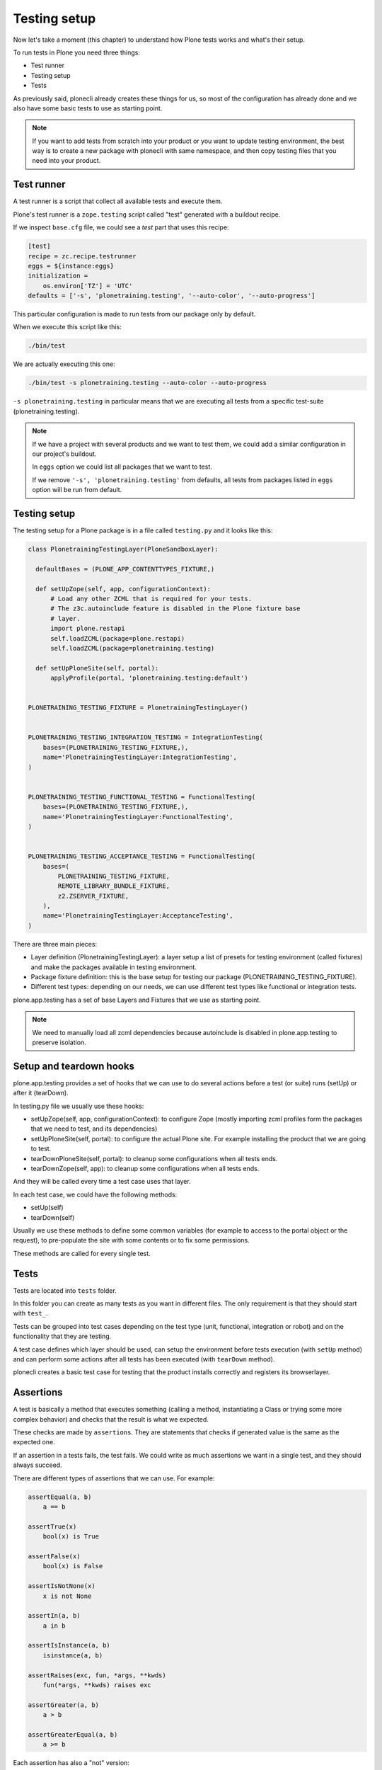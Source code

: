 Testing setup
=============

Now let's take a moment (this chapter) to understand how Plone tests works and what's their setup.

To run tests in Plone you need three things:

- Test runner
- Testing setup
- Tests

As previously said, plonecli already creates these things for us, so most of the configuration has already done and we also have
some basic tests to use as starting point.

.. note::

    If you want to add tests from scratch into your product or you want to update testing environment, the best way is to create a new
    package with plonecli with same namespace, and then copy testing files that you need into your product.

Test runner
-----------

A test runner is a script that collect all available tests and execute them.

Plone's test runner is a ``zope.testing`` script called "test" generated with a buildout recipe.

If we inspect ``base.cfg`` file, we could see a `test` part that uses this recipe:

.. code-block:: ini

  [test]
  recipe = zc.recipe.testrunner
  eggs = ${instance:eggs}
  initialization =
      os.environ['TZ'] = 'UTC'
  defaults = ['-s', 'plonetraining.testing', '--auto-color', '--auto-progress']

This particular configuration is made to run tests from our package only by default.

When we execute this script like this:

.. code-block:: console

    ./bin/test

We are actually executing this one:

.. code-block:: console

    ./bin/test -s plonetraining.testing --auto-color --auto-progress

``-s plonetraining.testing`` in particular means that we are executing all tests from a specific test-suite (plonetraining.testing).

.. note::

    If we have a project with several products and we want to test them, we could add a similar configuration in our project's buildout.

    In ``eggs`` option we could list all packages that we want to test.

    If we remove ``'-s', 'plonetraining.testing'`` from defaults, all tests from packages listed in ``eggs`` option will be
    run from default.


Testing setup
-------------

The testing setup for a Plone package is in a file called ``testing.py`` and it looks like this:

.. code-block:: python

  class PlonetrainingTestingLayer(PloneSandboxLayer):

    defaultBases = (PLONE_APP_CONTENTTYPES_FIXTURE,)

    def setUpZope(self, app, configurationContext):
        # Load any other ZCML that is required for your tests.
        # The z3c.autoinclude feature is disabled in the Plone fixture base
        # layer.
        import plone.restapi
        self.loadZCML(package=plone.restapi)
        self.loadZCML(package=plonetraining.testing)

    def setUpPloneSite(self, portal):
        applyProfile(portal, 'plonetraining.testing:default')


  PLONETRAINING_TESTING_FIXTURE = PlonetrainingTestingLayer()


  PLONETRAINING_TESTING_INTEGRATION_TESTING = IntegrationTesting(
      bases=(PLONETRAINING_TESTING_FIXTURE,),
      name='PlonetrainingTestingLayer:IntegrationTesting',
  )


  PLONETRAINING_TESTING_FUNCTIONAL_TESTING = FunctionalTesting(
      bases=(PLONETRAINING_TESTING_FIXTURE,),
      name='PlonetrainingTestingLayer:FunctionalTesting',
  )


  PLONETRAINING_TESTING_ACCEPTANCE_TESTING = FunctionalTesting(
      bases=(
          PLONETRAINING_TESTING_FIXTURE,
          REMOTE_LIBRARY_BUNDLE_FIXTURE,
          z2.ZSERVER_FIXTURE,
      ),
      name='PlonetrainingTestingLayer:AcceptanceTesting',
  )

There are three main pieces:

- Layer definition (PlonetrainingTestingLayer): a layer setup a list of presets for testing environment (called fixtures) and make the packages available in testing environment.
- Package fixture definition: this is the base setup for testing our package (PLONETRAINING_TESTING_FIXTURE).
- Different test types: depending on our needs, we can use different test types like functional or integration tests.

plone.app.testing has a set of base Layers and Fixtures that we use as starting point.


.. note::

    We need to manually load all zcml dependencies because autoinclude is disabled in plone.app.testing to preserve isolation.


Setup and teardown hooks
------------------------

plone.app.testing provides a set of hooks that we can use to do several actions before a test (or suite) runs (setUp) or after it (tearDown).


In testing.py file we usually use these hooks:

- setUpZope(self, app, configurationContext): to configure Zope (mostly importing zcml profiles form the packages that we need to test, and its dependencies)
- setUpPloneSite(self, portal): to configure the actual Plone site. For example installing the product that we are going to test.
- tearDownPloneSite(self, portal): to cleanup some configurations when all tests ends.
- tearDownZope(self, app): to cleanup some configurations when all tests ends.

And they will be called every time a test case uses that layer.

In each test case, we could have the following methods:

- setUp(self)
- tearDown(self)

Usually we use these methods to define some common variables (for example to access to the portal object or the request), to pre-populate the site with some contents or to fix some permissions.

These methods are called for every single test.

Tests
-----

Tests are located into ``tests`` folder.

In this folder you can create as many tests as you want in different files. The only requirement is that they should start with ``test_``.

Tests can be grouped into test cases depending on the test type (unit, functional, integration or robot) and on the functionality that they are testing.

A test case defines which layer should be used, can setup the environment before tests execution (with ``setUp`` method) and can perform some actions after all tests has been executed (with ``tearDown`` method).

plonecli creates a basic test case for testing that the product installs correctly and registers its browserlayer.


Assertions
----------

A test is basically a method that executes something (calling a method, instantiating a Class or trying some more complex behavior) and checks that the result is what we expected.

These checks are made by ``assertions``. They are statements that checks if generated value is the same as the expected one.

If an assertion in a tests fails, the test fails. We could write as much assertions we want in a single test, and they should always succeed.

There are different types of assertions that we can use. For example:

.. code-block:: python

    assertEqual(a, b)
        a == b

    assertTrue(x)
        bool(x) is True

    assertFalse(x)
        bool(x) is False

    assertIsNotNone(x)
        x is not None

    assertIn(a, b)
        a in b

    assertIsInstance(a, b)
        isinstance(a, b)

    assertRaises(exc, fun, *args, **kwds)
        fun(*args, **kwds) raises exc

    assertGreater(a, b)
        a > b

    assertGreaterEqual(a, b)
        a >= b

Each assertion has also a "not" version:

.. code-block:: python

    assertNotEqual(a, b)
        a != b

    assertNotIn(a, b)
        a not in b
